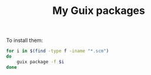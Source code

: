 #+TITLE: My Guix packages

To install them:
#+begin_src bash
for i in $(find -type f -iname "*.scm")
do
    guix package -f $i
done
#+end_src
